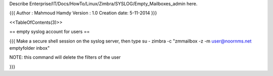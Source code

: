 Describe Enterprise/IT/Docs/HowTo/Linux/Zimbra/SYSLOG/Empty_Mailboxes_admin here.



{{{
Author       : Mahmoud Hamdy 
Version      : 1.0
Creation date: 5-11-2014
}}}


<<TableOfContents(3)>>

== empty syslog account for users ==

{{{
Make a secure shell session on the syslog server, then type su - zimbra -c "zmmailbox -z -m user@noornms.net emptyfolder inbox"

NOTE: this command will delete the filters of the user

}}}
